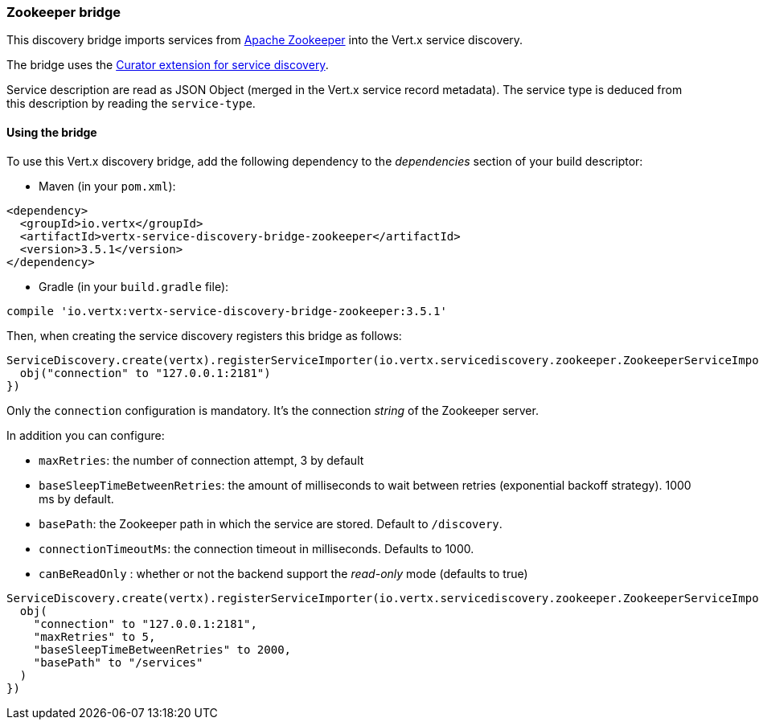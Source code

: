 === Zookeeper bridge

This discovery bridge imports services from https://zookeeper.apache.org/[Apache Zookeeper] into the Vert.x service
discovery.

The bridge uses the http://curator.apache.org/curator-x-discovery/[Curator extension for service discovery].

Service description are read as JSON Object (merged in the Vert.x service record metadata). The service type is
deduced from this description by reading the `service-type`.

==== Using the bridge

To use this Vert.x discovery bridge, add the following dependency to the _dependencies_ section of your build
descriptor:

* Maven (in your `pom.xml`):

[source,xml,subs="+attributes"]
----
<dependency>
  <groupId>io.vertx</groupId>
  <artifactId>vertx-service-discovery-bridge-zookeeper</artifactId>
  <version>3.5.1</version>
</dependency>
----

* Gradle (in your `build.gradle` file):

[source,groovy,subs="+attributes"]
----
compile 'io.vertx:vertx-service-discovery-bridge-zookeeper:3.5.1'
----

Then, when creating the service discovery registers this bridge as follows:

[source, kotlin]
----
ServiceDiscovery.create(vertx).registerServiceImporter(io.vertx.servicediscovery.zookeeper.ZookeeperServiceImporter(), json {
  obj("connection" to "127.0.0.1:2181")
})

----

Only the `connection` configuration is mandatory. It's the connection _string_ of the Zookeeper server.

In addition you can configure:

* `maxRetries`: the number of connection attempt, 3 by default
* `baseSleepTimeBetweenRetries`: the amount of milliseconds to wait between retries (exponential backoff strategy).
1000 ms by default.
* `basePath`: the Zookeeper path in which the service are stored. Default to `/discovery`.
* `connectionTimeoutMs`: the connection timeout in milliseconds. Defaults to 1000.
* `canBeReadOnly` : whether or not the backend support the _read-only_ mode (defaults to true)

[source,kotlin]
----
ServiceDiscovery.create(vertx).registerServiceImporter(io.vertx.servicediscovery.zookeeper.ZookeeperServiceImporter(), json {
  obj(
    "connection" to "127.0.0.1:2181",
    "maxRetries" to 5,
    "baseSleepTimeBetweenRetries" to 2000,
    "basePath" to "/services"
  )
})

----